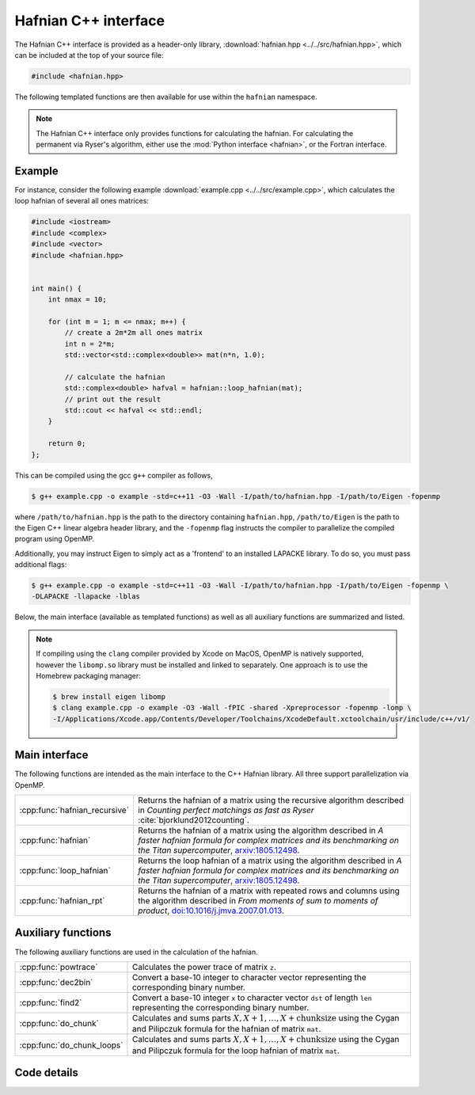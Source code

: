 Hafnian C++ interface
=====================

The Hafnian C++ interface is provided as a header-only library, :download:`hafnian.hpp <../../src/hafnian.hpp>`, which can be included at the top of your source file:

.. code-block:: cpp

    #include <hafnian.hpp>

The following templated functions are then available for use within the ``hafnian`` namespace.

.. note:: The Hafnian C++ interface only provides functions for calculating the hafnian. For calculating the permanent via Ryser's algorithm, either use the :mod:`Python interface <hafnian>`, or the Fortran interface.

Example
-------

For instance, consider the following example :download:`example.cpp <../../src/example.cpp>`, which calculates the loop hafnian of several all ones matrices:

.. code-block:: cpp

    #include <iostream>
    #include <complex>
    #include <vector>
    #include <hafnian.hpp>


    int main() {
        int nmax = 10;

        for (int m = 1; m <= nmax; m++) {
            // create a 2m*2m all ones matrix
            int n = 2*m;
            std::vector<std::complex<double>> mat(n*n, 1.0);

            // calculate the hafnian
            std::complex<double> hafval = hafnian::loop_hafnian(mat);
            // print out the result
            std::cout << hafval << std::endl;
        }

        return 0;
    };


This can be compiled using the gcc ``g++`` compiler as follows,

.. code-block:: console

    $ g++ example.cpp -o example -std=c++11 -O3 -Wall -I/path/to/hafnian.hpp -I/path/to/Eigen -fopenmp

where ``/path/to/hafnian.hpp`` is the path to the directory containing ``hafnian.hpp``, ``/path/to/Eigen`` is the path to the Eigen C++ linear algebra header library, and the ``-fopenmp`` flag instructs the compiler to parallelize the compiled program using OpenMP.

Additionally, you may instruct Eigen to simply act as a 'frontend' to an installed LAPACKE library. To do so, you must pass additional flags:

.. code-block:: console

    $ g++ example.cpp -o example -std=c++11 -O3 -Wall -I/path/to/hafnian.hpp -I/path/to/Eigen -fopenmp \
    -DLAPACKE -llapacke -lblas

Below, the main interface (available as templated functions) as well as all auxiliary functions are summarized and listed.

.. note::

    If compiling using the ``clang`` compiler provided by Xcode on MacOS, OpenMP is natively supported, however the ``libomp.so`` library must be installed and linked to separately. One approach is to use the Homebrew packaging manager:

    .. code-block:: console

        $ brew install eigen libomp
        $ clang example.cpp -o example -O3 -Wall -fPIC -shared -Xpreprocessor -fopenmp -lomp \
        -I/Applications/Xcode.app/Contents/Developer/Toolchains/XcodeDefault.xctoolchain/usr/include/c++/v1/


Main interface
--------------

The following functions are intended as the main interface to the C++ Hafnian library. All three support parallelization via OpenMP.


.. rst-class:: longtable docutils

=============================    ==============================================
:cpp:func:`hafnian_recursive`    Returns the hafnian of a matrix using the recursive algorithm described in *Counting perfect matchings as fast as Ryser* :cite:`bjorklund2012counting`.
:cpp:func:`hafnian`              Returns the hafnian of a matrix using the algorithm described in *A faster hafnian formula for complex matrices and its benchmarking on the Titan supercomputer*, `arxiv:1805.12498 <https://arxiv.org/abs/1805.12498>`__.
:cpp:func:`loop_hafnian`         Returns the loop hafnian of a matrix using the algorithm described in *A faster hafnian formula for complex matrices and its benchmarking on the Titan supercomputer*, `arxiv:1805.12498 <https://arxiv.org/abs/1805.12498>`__.
:cpp:func:`hafnian_rpt`          Returns the hafnian of a matrix with repeated rows and columns using the algorithm described in *From moments of sum to moments of product*, `doi:10.1016/j.jmva.2007.01.013 <https://dx.doi.org/10.1016/j.jmva.2007.01.013>`__.
=============================    ==============================================


Auxiliary functions
-------------------

The following auxiliary functions are used in the calculation of the hafnian.


.. rst-class:: longtable docutils

============================ =====
:cpp:func:`powtrace`            Calculates the power trace of matrix ``z``.
:cpp:func:`dec2bin`             Convert a base-10 integer to character vector representing the corresponding binary number.
:cpp:func:`find2`               Convert a base-10 integer ``x`` to character vector ``dst`` of length ``len`` representing the corresponding binary number.
:cpp:func:`do_chunk`            Calculates and sums parts :math:`X,X+1,\dots,X+\text{chunksize}` using the Cygan and Pilipczuk formula for the hafnian of matrix ``mat``.
:cpp:func:`do_chunk_loops`      Calculates and sums parts :math:`X,X+1,\dots,X+\text{chunksize}` using the Cygan and Pilipczuk formula for the loop hafnian of matrix ``mat``.
============================ =====



Code details
------------



.. cpp:function:: template\<typename T> T hafnian_recursive(std::vector<T> &mat)

    Returns the hafnian of a matrix using the recursive algorithm described in *Counting perfect matchings as fast as Ryser* :cite:`bjorklund2012counting`, where it is labelled as 'Algorithm 2'.

    .. note:: Modified with permission from https://github.com/eklotek/Hafnian.

    :tparam T: template parameter accepts any (signed) numeric type, including ``int``, ``long int``, ``long long int``, ``float``, ``double``, ``std::complex<float>``, ``std::complex<double>``, etc.

    :param std\:\:vector<T> &mat: a flattened vector of size :math:`n^2`, representing an :math:`n\times n` row-ordered symmetric matrix.


.. cpp:function:: template\<typename T> T hafnian(std::vector<T> &mat)

    Returns the hafnian of a matrix using the algorithm described in *A faster hafnian formula for complex matrices and its benchmarking on the Titan supercomputer*, `arxiv:1805.12498 <https://arxiv.org/abs/1805.12498>`__.

    :tparam T: template parameter accepts any (signed) numeric type, including ``int``, ``long int``, ``long long int``, ``float``, ``double``, ``std::complex<float>``, ``std::complex<double>``, etc.

    :param std\:\:vector<T> &mat: a flattened vector of size :math:`n^2`, representing an :math:`n\times n` row-ordered symmetric matrix.



.. cpp:function:: template\<typename T> T loop_hafnian(std::vector<T> &mat)

    Returns the loop hafnian of a matrix using the algorithm described in *A faster hafnian formula for complex matrices and its benchmarking on the Titan supercomputer*, `arxiv:1805.12498 <https://arxiv.org/abs/1805.12498>`__.

    :tparam T: template parameter accepts any (signed) numeric type, including ``int``, ``long int``, ``long long int``, ``float``, ``double``, ``std::complex<float>``, ``std::complex<double>``, etc.

    :param std\:\:vector<T> &mat: a flattened vector of size :math:`n^2`, representing an :math:`n\times n` row-ordered symmetric matrix.


.. cpp:function:: template\<typename T> T hafnian_rpt(std::vector<T> &mat, std::vector<int> &rpt, bool use_eigen=true)

    Returns the hafnian of a matrix using the algorithm described in *From moments of sum to moments of product*, `doi:10.1016/j.jmva.2007.01.013 <https://dx.doi.org/10.1016/j.jmva.2007.01.013>`__.

    Note that this algorithm, while generally slower than the the above, can be more efficient
    in the cases where the matrix has repeated rows and columns.

    :tparam T: template parameter accepts any (signed) numeric type, including ``int``, ``long int``, ``long long int``, ``float``, ``double``, ``std::complex<float>``, ``std::complex<double>``, etc.

    :param std\:\:vector<T> &mat: a flattened vector of size :math:`n^2`, representing an :math:`n\times n` row-ordered symmetric matrix.
    :param std\:\:vector<int> &rpt: a vector of integers, representing the number of times eacg row/column in ``mat`` is repeated. For example, ``mat = {1}`` and ``rpt = {6}`` represents a :math:`6\times 6` matrix of all ones.
    :param bool use_eigen: whether to use the Eigen linear algebra library to compute matrix multiplication. If ``true`` (default) then Eigen is used, if ``false`` then pure C++ loops are used.



.. cpp:function:: std::vector<std::complex<double>> powtrace(std::vector<std::complex<double>> &z, int n, int l)

    Given a (flattened) complex matrix ``z`` of dimensions :math:`n\times n`, calculates :math:`Tr(z^j)~\forall~1\leq j\leq l`.

    .. note:: this function makes use of either the :cpp:class:`Eigen::ComplexEigenSolver` or the LAPACKE routine :cpp:func:`zgees` depending on the compilation.

    :param std\:\:vector<std\:\:complex<double>> z: a flattened complex vector of size :math:`n^2`, representing an :math:`n\times n` row-ordered matrix.
    :param int n: size of the matrix ``z``.
    :param int l: maximum matrix power when calculating the power trace.
    :return: returns a vector containing the power traces of matrix ``z`` to power :math:`1\leq j \leq l`.
    :rtype: std::vector<std::complex<double>>

.. cpp:function:: std::vector<double> powtrace(std::vector<double> &z, int n, int l)

    Given a (flattened) real matrix ``z`` of dimensions :math:`n\times n`, calculates :math:`Tr(z^j)~\forall~1\leq j\leq l`.

    .. note:: this function makes use of either the :cpp:class:`Eigen::EigenSolver` or the LAPACKE routine :cpp:func:`dgees` depending on the compilation.

    :param std\:\:vector<std\:\:complex<double>> z: a flattened real vector of size :math:`n^2`, representing an :math:`n\times n` row-ordered matrix.
    :param int n: size of the matrix ``z``.
    :param int l: maximum matrix power when calculating the power trace.
    :return: returns a vector containing the power traces of matrix ``z`` to power :math:`1\leq j \leq l`.
    :rtype: std::vector<double>


.. cpp:function:: void dec2bin(char* dst, unsigned long long int x, unsigned char len)

    Convert a base-10 integer ``x`` to character vector ``dst`` of length ``len`` representing the corresponding binary number.

    :param char* dst: resulting character array representing the resulting binary digits.
    :param unsigned long long int x: base-10 input.
    :param unsigned char len: length of the array ``dst``.


.. cpp:function:: unsigned char find2(char* dst, unsigned char len, unsigned char* pos)

    Given a string of length ``len`` it finds in which positions it has a 1 and stores its position ``i``, as ``2*i`` and ``2*i+1`` in consecutive slots of the array ``pos``.

    It also returns (twice) the number of ones in array ``dst``.

    :param char* dst: character array representing binary digits.
    :param unsigned char len: length of the array ``dst``.
    :param unsigned char* len: resulting character array of length ``2*len`` storing the indices at which ``dst`` contains the values 1.
    :return: returns twice the number of ones in array ``dst``.`.
    :rtype: unsigned char


.. cpp:function:: template\<typename T> T do_chunk(std::vector<T> &mat, int n, unsigned long long int X, unsigned long long int chunksize)

    This function calculates and sums parts :math:`X,X+1,\dots,X+\text{chunksize}` using the Cygan and Pilipczuk formula for the hafnian of matrix ``mat``.

    Note that if ``X=0`` and ``chunksize=pow(2.0, n/2)``, then the full hafnian is calculated.

    This function uses OpenMP (if available) to parallelize the reduction.

    :tparam T: template parameter accepts any (signed) numeric type, including ``int``, ``long int``, ``long long int``, ``float``, ``double``, ``std::complex<float>``, ``std::complex<double>``, etc.

    :param std\:\:vector<T> &mat: a flattened vector of size :math:`n^2`, representing an :math:`n\times n` row-ordered matrix.

    :param int n: size of the matrix represented by ``z``.
    :param unsigned long long int X: the starting integer of the summation loop.
    :param unsigned long long int chunksize: the number of consecutive summations to perform.
    :return: returns the sum of parts :math:`X,X+1,\dots,X+\text{chunksize}` of the hafnian of matrix ``z``.
    :rtype: T


.. cpp:function:: template\<typename T> T do_chunk_loops(std::vector<T> &mat, std::vector<T> &C, std::vector<T> &D, int n, unsigned long long int X, unsigned long long int chunksize)

    This function calculates and sums parts :math:`X,X+1,\dots,X+\text{chunksize}` using the Cygan and Pilipczuk formula for the loop hafnian of matrix ``mat``.

    Note that if ``X=0`` and ``chunksize=pow(2.0, n/2)``, then the full loop hafnian is calculated.

    This function uses OpenMP (if available) to parallelize the reduction.

    :tparam T: template parameter accepts any (signed) numeric type, including ``int``, ``long int``, ``long long int``, ``float``, ``double``, ``std::complex<float>``, ``std::complex<double>``, etc.

    :param std\:\:vector<T> &mat: a flattened vector of size :math:`n^2`, representing an :math:`n\times n` row-ordered matrix.
    :param std\:\:vector<T> &C: contains the diagonal elements of matrix ``z``.
    :param std\:\:vector<T> &D: the diagonal elements of matrix ``z``, with every consecutive pair swapped (i.e., ``C[0]==D[1]``, ``C[1]==D[0]``, ``C[2]==D[3]``, ``C[3]==D[2]``, etc.).

    :param int n: size of the matrix represented by ``z``.
    :param unsigned long long int X: the starting integer of the summation loop.
    :param unsigned long long int chunksize: the number of consecutive summations to perform.
    :return: returns the sum of parts :math:`X,X+1,\dots,X+\text{chunksize}` of the loop hafnian of matrix ``z``.
    :rtype: T
